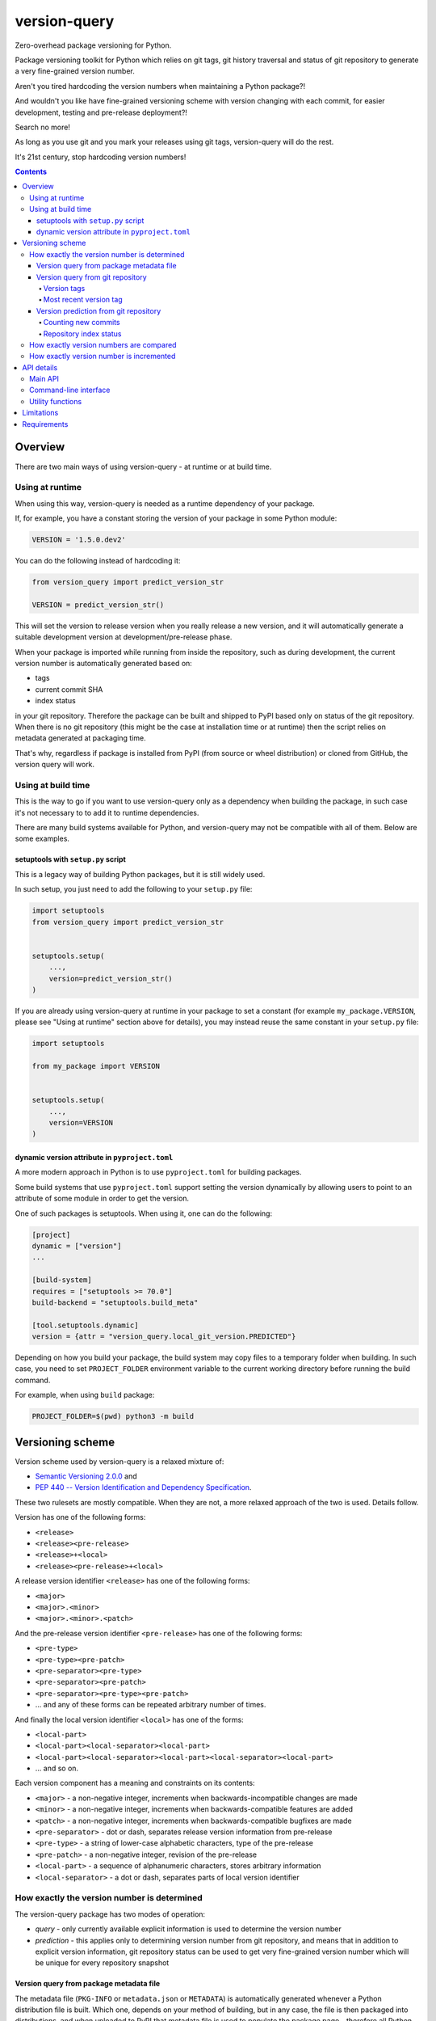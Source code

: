 .. role:: bash(code)
    :language: bash

.. role:: python(code)
    :language: python


=============
version-query
=============

Zero-overhead package versioning for Python.

.. image:: https://img.shields.io/pypi/v/version-query.svg
    :target: https://pypi.org/project/version-query
    :alt: package version from PyPI

.. image:: https://github.com/mbdevpl/version-query/actions/workflows/python.yml/badge.svg?branch=main
    :target: https://github.com/mbdevpl/version-query/actions
    :alt: build status from GitHub

.. image:: https://codecov.io/gh/mbdevpl/version-query/branch/main/graph/badge.svg
    :target: https://codecov.io/gh/mbdevpl/version-query
    :alt: test coverage from Codecov

.. image:: https://api.codacy.com/project/badge/Grade/437ab82bd6324530847fe8ed833f8d78
    :target: https://app.codacy.com/gh/mbdevpl/version-query
    :alt: grade from Codacy

.. image:: https://img.shields.io/github/license/mbdevpl/version-query.svg
    :target: NOTICE
    :alt: license

Package versioning toolkit for Python which relies on git tags, git history traversal
and status of git repository to generate a very fine-grained version number.

Aren't you tired hardcoding the version numbers when maintaining a Python package?!

And wouldn't you like have fine-grained versioning scheme with version changing with each commit,
for easier development, testing and pre-release deployment?!

Search no more!

As long as you use git and you mark your releases using git tags, version-query will do the rest.

It's 21st century, stop hardcoding version numbers!

.. contents::
    :backlinks: none


Overview
========

There are two main ways of using version-query - at runtime or at build time.

Using at runtime
----------------

When using this way, version-query is needed as a runtime dependency of your package.

If, for example, you have a constant storing the version of your package in some Python module:

.. code:: python

    VERSION = '1.5.0.dev2'

You can do the following instead of hardcoding it:

.. code:: python

    from version_query import predict_version_str

    VERSION = predict_version_str()

This will set the version to release version when you really release a new version,
and it will automatically generate a suitable development version at development/pre-release phase.

When your package is imported while running from inside the repository, such as during development,
the current version number is automatically generated based on:

*   tags
*   current commit SHA
*   index status

in your git repository. Therefore the package can be built and shipped to PyPI based only on status
of the git repository. When there is no git repository (this might be the case at installation time
or at runtime) then the script relies on metadata generated at packaging time.

That's why, regardless if package is installed from PyPI (from source or wheel distribution)
or cloned from GitHub, the version query will work.

Using at build time
-------------------

This is the way to go if you want to use version-query only as a dependency when building
the package, in such case it's not necessary to to add it to runtime dependencies.

There are many build systems available for Python, and version-query may not be compatible
with all of them. Below are some examples.

setuptools with ``setup.py`` script
~~~~~~~~~~~~~~~~~~~~~~~~~~~~~~~~~~~

This is a legacy way of building Python packages, but it is still widely used.

In such setup, you just need to add the following to your ``setup.py`` file:

.. code:: python

    import setuptools
    from version_query import predict_version_str


    setuptools.setup(
        ...,
        version=predict_version_str()
    )

If you are already using version-query at runtime in your package to set a constant
(for example ``my_package.VERSION``, please see "Using at runtime" section above for details),
you may instead reuse the same constant in your ``setup.py`` file:

.. code:: python

    import setuptools

    from my_package import VERSION


    setuptools.setup(
        ...,
        version=VERSION
    )

dynamic version attribute in ``pyproject.toml``
~~~~~~~~~~~~~~~~~~~~~~~~~~~~~~~~~~~~~~~~~~~~~~~

A more modern approach in Python is to use ``pyproject.toml`` for building packages.

Some build systems that use ``pyproject.toml`` support setting the version dynamically
by allowing users to point to an attribute of some module in order to get the version.

One of such packages is setuptools. When using it, one can do the following:

.. code:: toml

    [project]
    dynamic = ["version"]
    ...

    [build-system]
    requires = ["setuptools >= 70.0"]
    build-backend = "setuptools.build_meta"

    [tool.setuptools.dynamic]
    version = {attr = "version_query.local_git_version.PREDICTED"}

Depending on how you build your package, the build system may copy files to a temporary folder
when building. In such case, you need to set ``PROJECT_FOLDER`` environment variable
to the current working directory before running the build command.

For example, when using ``build`` package:

.. code:: bash

    PROJECT_FOLDER=$(pwd) python3 -m build

Versioning scheme
=================

Version scheme used by version-query is a relaxed mixture of:

*   `Semantic Versioning 2.0.0 <http://semver.org/>`__ and

*   `PEP 440 -- Version Identification and Dependency Specification <https://www.python.org/dev/peps/pep-0440/>`_.

These two rulesets are mostly compatible. When they are not, a more relaxed approach of the two
is used. Details follow.

Version has one of the following forms:

*   ``<release>``
*   ``<release><pre-release>``
*   ``<release>+<local>``
*   ``<release><pre-release>+<local>``

A release version identifier ``<release>`` has one of the following forms:

*   ``<major>``
*   ``<major>.<minor>``
*   ``<major>.<minor>.<patch>``

And the pre-release version identifier ``<pre-release>`` has one of the following forms:

*   ``<pre-type>``
*   ``<pre-type><pre-patch>``
*   ``<pre-separator><pre-type>``
*   ``<pre-separator><pre-patch>``
*   ``<pre-separator><pre-type><pre-patch>``
*   ... and any of these forms can be repeated arbitrary number of times.

And finally the local version identifier ``<local>`` has one of the forms:

*   ``<local-part>``
*   ``<local-part><local-separator><local-part>``
*   ``<local-part><local-separator><local-part><local-separator><local-part>``
*   ... and so on.

Each version component has a meaning and constraints on its contents:

*   ``<major>`` - a non-negative integer, increments when backwards-incompatible changes are made
*   ``<minor>`` - a non-negative integer, increments when backwards-compatible features are added
*   ``<patch>`` - a non-negative integer, increments when backwards-compatible bugfixes are made

*   ``<pre-separator>`` - dot or dash, separates release version information from pre-release
*   ``<pre-type>`` - a string of lower-case alphabetic characters, type of the pre-release
*   ``<pre-patch>`` - a non-negative integer, revision of the pre-release

*   ``<local-part>`` - a sequence of alphanumeric characters, stores arbitrary information
*   ``<local-separator>`` - a dot or dash, separates parts of local version identifier


How exactly the version number is determined
--------------------------------------------

The version-query package has two modes of operation:

*   *query* - only currently available explicit information is used to determine the version number
*   *prediction* - this applies only to determining version number from git repository, and means
    that in addition to explicit version information, git repository status can be used
    to get very fine-grained version number which will be unique for every repository snapshot


Version query from package metadata file
~~~~~~~~~~~~~~~~~~~~~~~~~~~~~~~~~~~~~~~~

The metadata file (``PKG-INFO`` or ``metadata.json`` or ``METADATA``) is automatically generated
whenever a Python distribution file is built.
Which one, depends on your method of building, but in any case, the file is then packaged into
distributions, and when uploaded to PyPI that metadata file is used to populate
the package page - therefore all Python packages on PyPI should have it.

Additionally, source code folder of any package using setuptools, in which ``setup.py build``
was executed, contains metadata file -- even if distribution file was not built.

The version identifier is contained verbatim in the metadata file, therefore version query
in this case boils down to simply reading the metadata file.

Information about Python metadata files:

*   `PEP 345 -- Metadata for Python Software Packages 1.2 <https://www.python.org/dev/peps/pep-0345/>`_,
    which replaced `PEP 314 -- Metadata for Python Software Packages v1.1 <https://www.python.org/dev/peps/pep-0314/>`_,
    which in turn replaced `PEP 241 -- Metadata for Python Software Packages <https://www.python.org/dev/peps/pep-0241/>`_.
    According to PEP 345, version of package should conform to what has been defined in PEP 440.

*   `PEP 566 -- Metadata for Python Software Packages 2.1 <https://www.python.org/dev/peps/pep-0566/>`_
    which replaced the PEP 345. This new standard doesn't however modify the version handling
    in any way other than ensuring that requirements specification conforms with PEP 508,
    which is not related to Python package version querying.


Version query from git repository
~~~~~~~~~~~~~~~~~~~~~~~~~~~~~~~~~

The version number is equal to the version contained in the most recent version tag.

Version tags
````````````

Any git tag that is a valid version (matching the rules above) is considered a version tag.
Version number can be prefixed with ``v`` or ``ver``. Other tags are ignored.

Examples of valid version tags:

*   ``v1.0``
*   ``v0.16.0``
*   ``v1.0.dev3``
*   ``ver0.5.1-4.0.0+gita1de3012``
*   ``42.0``
*   ``3.14-15``


Most recent version tag
```````````````````````

The most recent tag is found based on repository history and version precedence.

Search for version tags starts from current commit, and goes backwards in history (towards initial
commit). Therefore, commits after current one as well as not-merged branches are ignored in the
version tag search.

If there are several version tags on one commit, then highest version number is used.

If there are version tags on several merged branches, then the highest version number is used.

If there are no version tags in the repository, you'll get an error - so version cannot be queried
from git repository without any version tags.

But in such case, version can still be *predicted*, as described below.


Version prediction from git repository
~~~~~~~~~~~~~~~~~~~~~~~~~~~~~~~~~~~~~~

In version prediction mode, first of all, a most recent version tag is found, as above.
If there are no version tags in the repo, then the initial commit is assumed to have tag
``v0.1.0.dev0``.

Then, the new commits since the most recent version tag are counted.
Then, the repository index status is queried. All the results are combined to form
the predicted version number. Procedure is described below in detail.


Counting new commits
````````````````````

If after the commit with the most recent tag there are any new commits, a suffix ``.dev#``
is appended to the version identifier, where ``#`` is the number of commits between
the current commit and the most recent version tag.

Additionally, the ``<patch>`` version component is incremented by ``1``.

Additionally, a plus (``+``) character, word ``git`` and the first 8 characters of SHA
of the latest commit are appended to version identifier, e.g. ``+gita3014fe0``.


Repository index status
```````````````````````

Additionally, if there are any uncommitted changes in the repository (i.e. the repo is *dirty*),
the suffix ``.dirty`` followed by current date and time in format ``YYYYMMDDhhmmss`` are appended
to the identifier.

Example of how the final version identifier looks like, depending on various conditions
of the repository:

*   Most recent version tag is ``v0.4.5``, there were 2 commits since,
    latest having SHA starting with ``812f12ea``.
    Version identifier will be ``0.4.6.dev2+git812f12ea``.

*   Most recent version tag is ``ver6.0``, and there was 1 commit since
    having SHA starting with ``e10ac365``.
    Version identifier will be ``6.0.1.dev1+gite10ac365``.

*   Most recent version tag is ``v9``, there were 40 commit since,
    latest having SHA starting with ``1ad22355``, the repository has uncommitted changes and
    version was queried at 19:52.20, 8th June 2017.
    the result is ``9.0.1.dev40+git1ad22355.dirty20170608195220``.


How exactly version numbers are compared
----------------------------------------

The base specification of the comparison scheme is:

*   `PEP 508 -- Dependency specification for Python Software Packages <https://www.python.org/dev/peps/pep-0508/>`_ as well as

*   `Semantic Versioning 2.0.0 <http://semver.org/>`__.

With the notable difference to both that all version components are taken into account when
establishing version precedence.

When being compared, ``<major>``, ``<minor>`` and ``<patch>`` are assumed equal to ``0`` if they
are not present. In ``<pre-release>``, the ``<pre-patch>`` is assumed to be ``0`` if not present.

Examples of comparison results:

*   ``0.3-4.4-2.9`` < ``0.3-4.4-2.10``
*   ``0.3dev`` < ``0.3dev1``
*   ``0.3rc2`` < ``0.3``
*   ``0.3`` < ``0.3-2``
*   ``1.0.0`` < ``1.0.0+blahblah``
*   ``1.0.0+aa`` < ``1.0.0+aaa``
*   ``1.0.0`` = ``1.0.0``
*   ``1`` = ``1.0.0``
*   ``1.0`` = ``1.0.0.0``
*   ``1.0.0-0.0.DEV42`` = ``1.0.0.0.0.dev42``


How exactly version number is incremented
-----------------------------------------

Some version components have assumed value ``0`` if they are not present, please see section above
for details.

Incrementing any version component clears all existing following components.

Examples of how version is incremented:

*   for ``1.5``, incrementing ``<major>`` results in ``2.0``;
*   for ``1.5.1-2.4``, ``<minor>`` ++ results in ``1.6``;
*   ``1.5.1-2.4``, ``<patch>`` ++, ``1.5.2``;
*   ``1.5.1``, ``<major>`` += 3, ``4.0.0``.


API details
===========

All functionality mentioned below is considered as the public API. Other functionality may change
without notice.


Main API
--------

.. code:: python

    import version_query

    version_str = version_query.query_version_str()

The version-query package will query the version string while operating in *query* mode.

.. code:: python

    version_str = version_query.predict_version_str()

The version-query package will infer the version string while operating in *prediction* mode.

.. code:: python

    version = version_query.Version(1, 0, 4)
    version = version_query.Version(major=1, patch=4)
    version = version_query.Version.from_str('1.0.4')

The Version class is used internally by version-query, but it can be also used explicitly.

.. code:: python

    import packaging.version
    version = version_query.Version.from_py_version(packaging.version.Version())
    version.to_py_version()

    import semver
    version = version_query.Version.from_sem_version(semver.VersionInfo())
    version.to_sem_version()

Also, Version class interoperates with ``packaging`` and ``semver`` packages as well as selected
built-in types.

.. code:: python

    assert version_query.Version(1, 0, 4).increment(version_query.VersionComponent.Patch, 2) \
        == version_query.Version.from_str('1.0.6')
    assert version_query.Version.from_str('1.0.4') < version_query.Version.from_str('2.0.0')

The Version objects are mutable, hashable and comparable.

.. code:: python

    version = version_query.query_folder(pathlib.Path('/my/project'), search_parent_directories=False)
    version = version_query.predict_git_repo(pathlib.Path('/my/git/versioned/project/subdir'), True)
    version = version_query.query_caller(stack_level=1)
    version = version_query.predict_caller(2)

Version object can be obtained for any supported path, as well as for any Python code
currently being executed -- as long as it is located in a supported location.


Command-line interface
----------------------

.. code:: bash

    python3 -m version_query --help
    python3 -m version_query /my/project -p

.. code:: python

    version_query.__main__.main(args=['--help'])
    version_query.__main__.main(args=['/my/project', '-p'])

Version query can be also used as a command-line script, with the entry point also accessible
as ``version_query.__main__.main`` from within Python.


Utility functions
-----------------

.. code:: python

    assert version_query.git_query.preprocess_git_version_tag('v1.0.4') == '1.0.4'
    assert version_query.git_query.preprocess_git_version_tag('ver1.0.4') == '1.0.4'
    assert version_query.git_query.preprocess_git_version_tag('1.0.4') == '1.0.4'

Remove ``v`` and ``ver`` prefix from a given string, and preform very crude checking whether
the tag is probably a version tag.


Limitations
===========

Either git repository or metadata file must be present for the script to work. When, for example,
zipped version of repository is downloaded from GitHub, the resulting archive contains neither
metadata files nor repository data.

It is unclear what happens if the queried repository is bare.

The implementation is not fully compatible with Python versioning. Especially,
in current implementation at most one of:
alpha ``a`` / beta ``b`` / release candidate ``rc`` / development ``dev`` suffixes
can be used in a version identifier.

And the format in which
alpha ``a``, beta ``b`` and release candidate ``rc`` suffixes
are to be used does not match exactly the conditions defined in PEP 440.

Script might feel a bit slow when attempting to find a version tag in a git repository with a very
large history and no version tags. It is designed towards packages with short release cycles
-- in long release cycles the overhead of manual versioning is small anyway.

Despite above limitations, version-query itself (as well as growing number of other packages) are
using version-query without any issues.


Requirements
============

Python version 3.9 or later.

Python libraries as specified in `<requirements.txt>`_.

Building and running tests additionally requires packages listed in `<requirements_test.txt>`_.

Tested on Linux, macOS and Windows.
